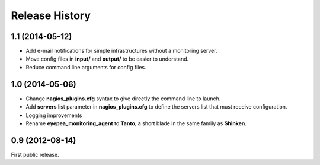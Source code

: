 .. :changelog:

Release History
---------------

1.1 (2014-05-12)
++++++++++++++++

- Add e-mail notifications for simple infrastructures without a monitoring server.
- Move config files in **input/** and **output/** to be easier to understand.
- Reduce command line arguments for config files.

1.0 (2014-05-06)
++++++++++++++++

- Change **nagios_plugins.cfg** syntax to give directly the command line to launch.
- Add **servers** list parameter in **nagios_plugins.cfg** to define the servers list that must receive configuration.
- Logging improvements
- Rename **eyepea_monitoring_agent** to **Tanto**, a short blade in the same family as **Shinken**.

0.9 (2012-08-14)
++++++++++++++++

First public release.